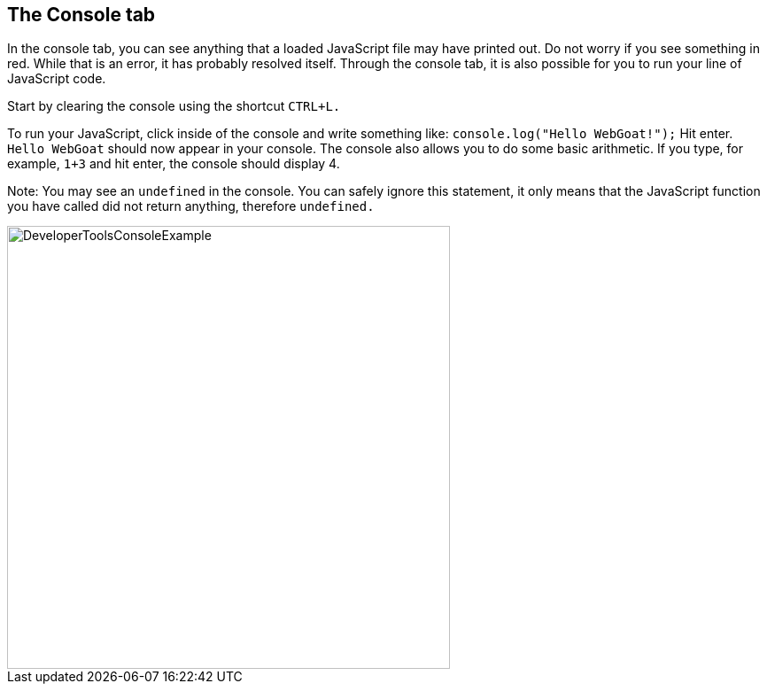 == The Console tab

In the console tab, you can see anything that a loaded JavaScript file may have printed out.
Do not worry if you see something in red. While that is an error, it has probably resolved itself.
Through the console tab, it is also possible for you to run your line of JavaScript code.

Start by clearing the console using the shortcut `CTRL+L.`

To run your JavaScript, click inside of the console and write something like:
`console.log("Hello WebGoat!");` Hit enter. `Hello WebGoat` should now appear in your console.
The console also allows you to do some basic arithmetic. If you type, for example, `1+3` and hit
enter, the console should display 4.

Note: You may see an `undefined` in the console. You can safely  ignore this statement,
it only means that the JavaScript function you have called did not return anything, therefore `undefined.`

image::images/ChromeDev_Console_Ex.jpg[DeveloperToolsConsoleExample,500,500,style="lesson-image"]
